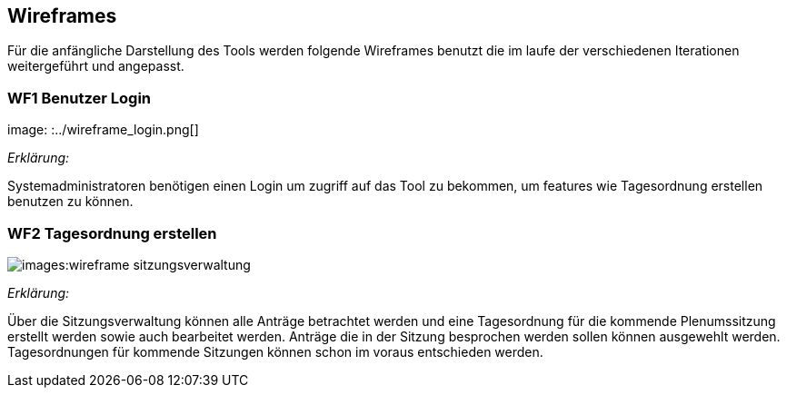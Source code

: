 == Wireframes
:imagesdir: ./images
:data-uri:


Für die anfängliche Darstellung des Tools werden folgende Wireframes benutzt die im laufe der verschiedenen Iterationen weitergeführt und angepasst. 


=== WF1 Benutzer Login
image: :../wireframe_login.png[]

_Erklärung:_ 

Systemadministratoren benötigen einen Login um zugriff auf das Tool zu bekommen, um features wie Tagesordnung erstellen benutzen zu können.

=== WF2 Tagesordnung erstellen 

image:{imagesdir}:wireframe_sitzungsverwaltung.png[]

_Erklärung:_

Über die Sitzungsverwaltung können alle Anträge betrachtet werden und eine Tagesordnung für die kommende Plenumssitzung erstellt werden sowie auch bearbeitet werden. Anträge die in der Sitzung besprochen werden sollen können ausgewehlt werden. Tagesordnungen für kommende Sitzungen können schon im voraus entschieden werden.



